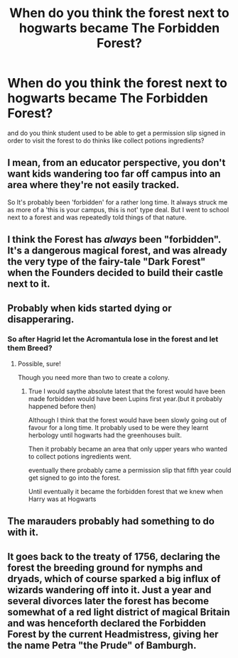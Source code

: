 #+TITLE: When do you think the forest next to hogwarts became The Forbidden Forest?

* When do you think the forest next to hogwarts became The Forbidden Forest?
:PROPERTIES:
:Author: Call0013
:Score: 0
:DateUnix: 1520513591.0
:DateShort: 2018-Mar-08
:FlairText: Discussion
:END:
and do you think student used to be able to get a permission slip signed in order to visit the forest to do thinks like collect potions ingredients?


** I mean, from an educator perspective, you don't want kids wandering too far off campus into an area where they're not easily tracked.

So It's probably been 'forbidden' for a rather long time. It always struck me as more of a 'this is your campus, this is not' type deal. But I went to school next to a forest and was repeatedly told things of that nature.
:PROPERTIES:
:Author: TE7
:Score: 9
:DateUnix: 1520530951.0
:DateShort: 2018-Mar-08
:END:


** I think the Forest has /always/ been "forbidden". It's a dangerous magical forest, and was already the very type of the fairy-tale "Dark Forest" when the Founders decided to build their castle next to it.
:PROPERTIES:
:Author: Achille-Talon
:Score: 3
:DateUnix: 1520521280.0
:DateShort: 2018-Mar-08
:END:


** Probably when kids started dying or disapperaring.
:PROPERTIES:
:Author: will1707
:Score: 2
:DateUnix: 1520513758.0
:DateShort: 2018-Mar-08
:END:

*** So after Hagrid let the Acromantula lose in the forest and let them Breed?
:PROPERTIES:
:Author: Call0013
:Score: 3
:DateUnix: 1520514021.0
:DateShort: 2018-Mar-08
:END:

**** Possible, sure!

Though you need more than two to create a colony.
:PROPERTIES:
:Author: will1707
:Score: 3
:DateUnix: 1520514426.0
:DateShort: 2018-Mar-08
:END:

***** True I would saythe absolute latest that the forest would have been made forbidden would have been Lupins first year.(but it probably happened before then)

Although I think that the forest would have been slowly going out of favour for a long time. It probably used to be were they learnt herbology until hogwarts had the greenhouses built.

Then it probably became an area that only upper years who wanted to collect potions ingredients went.

eventually there probably came a permission slip that fifth year could get signed to go into the forest.

Until eventually it became the forbidden forest that we knew when Harry was at Hogwarts
:PROPERTIES:
:Author: Call0013
:Score: 2
:DateUnix: 1520514829.0
:DateShort: 2018-Mar-08
:END:


** The marauders probably had something to do with it.
:PROPERTIES:
:Author: Sigyn99
:Score: 1
:DateUnix: 1520547373.0
:DateShort: 2018-Mar-09
:END:


** It goes back to the treaty of 1756, declaring the forest the breeding ground for nymphs and dryads, which of course sparked a big influx of wizards wandering off into it. Just a year and several divorces later the forest has become somewhat of a red light district of magical Britain and was henceforth declared the Forbidden Forest by the current Headmistress, giving her the name Petra "the Prude" of Bamburgh.
:PROPERTIES:
:Author: UndeadBBQ
:Score: 1
:DateUnix: 1520548667.0
:DateShort: 2018-Mar-09
:END:
